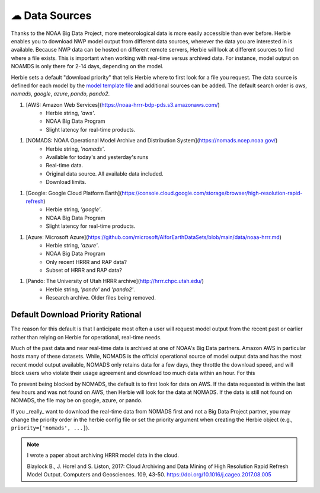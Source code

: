 ===============
☁ Data Sources
===============

Thanks to the NOAA Big Data Project, more meteorological data is more easily accessible than ever before. Herbie enables you to download NWP model output from different data sources, wherever the data you are interested in is available. Because NWP data can be hosted on different remote servers, Herbie will look at different sources to find where a file exists. This is important when working with real-time versus archived data. For instance, model output on NOAMDS is only there for 2-14 days, depending on the model. 

Herbie sets a default "download priority" that tells Herbie where to first look for a file you request. The data source is defined for each model by the `model template file <https://github.com/blaylockbk/Herbie/tree/master/herbie/models>`_ and additional sources can be added. The default search order is `aws`, `nomads`, `google`, `azure`, `pando`, `pando2`.

1. [AWS: Amazon Web Services](https://noaa-hrrr-bdp-pds.s3.amazonaws.com/)
    - Herbie string, `'aws'`.
    - NOAA Big Data Program
    - Slight latency for real-time products.

1. [NOMADS: NOAA Operational Model Archive and Distribution System](https://nomads.ncep.noaa.gov/)
    - Herbie string, `'nomads'`.
    - Available for today's and yesterday's runs
    - Real-time data.
    - Original data source. All available data included.
    - Download limits.

1. [Google: Google Cloud Platform Earth](https://console.cloud.google.com/storage/browser/high-resolution-rapid-refresh)
    - Herbie string, `'google'`.
    - NOAA Big Data Program
    - Slight latency for real-time products.

1. [Azure: Microsoft Azure](https://github.com/microsoft/AIforEarthDataSets/blob/main/data/noaa-hrrr.md)
    - Herbie string, `'azure'`.
    - NOAA Big Data Program
    - Only recent HRRR and RAP data?
    - Subset of HRRR and RAP data?

1. [Pando: The University of Utah HRRR archive](http://hrrr.chpc.utah.edu/)
    - Herbie string, `'pando'` and `'pando2'`.
    - Research archive. Older files being removed.


Default Download Priority Rational
----------------------------------
The reason for this default is that I anticipate most often a user will request model output from the recent past or earlier rather than relying on Herbie for operational, real-time needs.

Much of the past data and near real-time data is archived at one of NOAA's Big Data partners. Amazon AWS in particular hosts many of these datasets. While, NOMADS is the official operational source of model output data and has the most recent model output available, NOMADS only retains data for a few days, they throttle the download speed, and will block users who violate their usage agreement and download too much data within an hour. For this 

To prevent being blocked by NOMADS, the default is to first look for data on AWS. If the data requested is within the last few hours and was not found on AWS, then Herbie will look for the data at NOMADS. If the data is still not found on NOMADS, the file may be on google, azure, or pando. 

If you _really_ want to download the real-time data from NOMADS first and not a Big Data Project partner, you may change the priority order in the herbie config file or set the priority argument when creating the Herbie object (e.g., ``priority=['nomads', ...]``).

.. note::

    I wrote a paper about archiving HRRR model data in the cloud.
    
    Blaylock B., J. Horel and S. Liston, 2017: Cloud Archiving and Data
    Mining of High Resolution Rapid Refresh Model Output. Computers and
    Geosciences. 109, 43-50. https://doi.org/10.1016/j.cageo.2017.08.005

